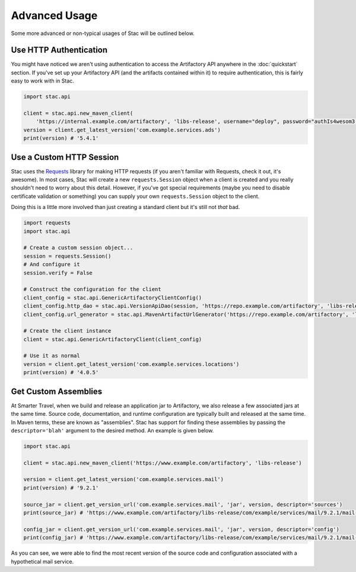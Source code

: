 Advanced Usage
==============

Some more advanced or non-typical usages of Stac will be outlined below.

Use HTTP Authentication
-----------------------

You might have noticed we aren't using authentication to access the Artifactory API anywhere in the
:doc:`quickstart` section. If you've set up your Artifactory API (and the artifacts contained within
it) to require authentication, this is fairly easy to work with in Stac.

.. code-block:: python

    import stac.api

    client = stac.api.new_maven_client(
        'https://internal.example.com/artifactory', 'libs-release', username="deploy", password="authIs4wesom3!")
    version = client.get_latest_version('com.example.services.ads')
    print(version) # '5.4.1'


Use a Custom HTTP Session
-------------------------

Stac uses the `Requests <http://docs.python-requests.org/en/latest/>`_ library for making HTTP requests (if you
aren't familiar with Requests, check it out, it's awesome). In most cases, Stac will create a new ``requests.Session``
object when a client is created and you really shouldn't need to worry about this detail. However, if you've got
special requirements (maybe you need to disable certificate validation or something) you can supply your own
``requests.Session`` object to the client.

Doing this is a little more involved than just creating a standard client but it's still not *that* bad.

.. code-block:: python

    import requests
    import stac.api

    # Create a custom session object...
    session = requests.Session()
    # And configure it
    session.verify = False

    # Construct the configuration for the client
    client_config = stac.api.GenericArtifactoryClientConfig()
    client_config.http_dao = stac.api.VersionApiDao(session, 'https://repo.example.com/artifactory', 'libs-release')
    client_config.url_generator = stac.api.MavenArtifactUrlGenerator('https://repo.example.com/artifactory', 'libs-release')

    # Create the client instance
    client = stac.api.GenericArtifactoryClient(client_config)

    # Use it as normal
    version = client.get_latest_version('com.example.services.locations')
    print(version) # '4.0.5'


Get Custom Assemblies
---------------------

At Smarter Travel, when we build and release an application jar to Artifactory, we also release a few
associated jars at the same time. Source code, documentation, and runtime configuration are typically
built and released at the same time. In Maven terms, these are known as "assemblies". Stac has support
for finding these assemblies by passing the ``descriptor='blah'`` argument to the desired method. An example
is given below.

.. code-block:: python

    import stac.api

    client = stac.api.new_maven_client('https://www.example.com/artifactory', 'libs-release')

    version = client.get_latest_version('com.example.services.mail')
    print(version) # '9.2.1'

    source_jar = client.get_version_url('com.example.services.mail', 'jar', version, descriptor='sources')
    print(source_jar) # 'https://www.example.com/artifactory/libs-release/com/example/services/mail/9.2.1/mail-9.2.1-sources.jar'

    config_jar = client.get_version_url('com.example.services.mail', 'jar', version, descriptor='config')
    print(config_jar) # 'https://www.example.com/artifactory/libs-release/com/example/services/mail/9.2.1/mail-9.2.1-config.jar'

As you can see, we were able to find the most recent version of the source code and configuration associated
with a hypothetical mail service.
